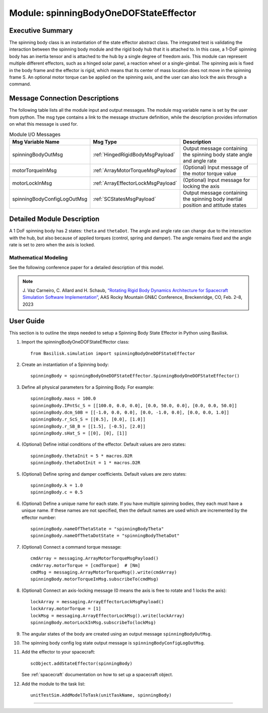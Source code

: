 .. _spinningBodyOneDOFStateEffector:

Module: spinningBodyOneDOFStateEffector
=======================================


Executive Summary
-----------------

The spinning body class is an instantiation of the state effector abstract class. The integrated test is validating the interaction between the spinning body module and the rigid body hub that it is attached to. In this case, a 1-DoF spinning body has an inertia tensor and is attached to the hub by a single degree of freedom axis. This module can represent multiple different effectors, such as a hinged solar panel, a reaction wheel or a single-gimbal. The spinning axis is fixed in the body frame and the effector is rigid, which means that its center of mass location does not move in the spinning frame S. An optional motor torque can be applied on the spinning axis, and the user can also lock the axis through a command.


Message Connection Descriptions
-------------------------------
The following table lists all the module input and output messages.  The module msg variable name is set by the user from python.  The msg type contains a link to the message structure definition, while the description provides information on what this message is used for.

.. list-table:: Module I/O Messages
    :widths: 25 25 50
    :header-rows: 1

    * - Msg Variable Name
      - Msg Type
      - Description
    * - spinningBodyOutMsg
      - :ref:`HingedRigidBodyMsgPayload`
      - Output message containing the spinning body state angle and angle rate
    * - motorTorqueInMsg
      - :ref:`ArrayMotorTorqueMsgPayload`
      - (Optional) Input message of the motor torque value
    * - motorLockInMsg
      - :ref:`ArrayEffectorLockMsgPayload`
      - (Optional) Input message for locking the axis
    * - spinningBodyConfigLogOutMsg
      - :ref:`SCStatesMsgPayload`
      - Output message containing the spinning body inertial position and attitude states


Detailed Module Description
---------------------------

A 1 DoF spinning body has 2 states: ``theta`` and ``thetaDot``. The angle and angle rate can change due to the interaction with the hub, but also because of applied torques (control, spring and damper). The angle remains fixed and the angle rate is set to zero when the axis is locked.

Mathematical Modeling
^^^^^^^^^^^^^^^^^^^^^
See the following conference paper
for a detailed description of this model.

.. note::

    J. Vaz Carneiro, C. Allard and H. Schaub, `“Rotating Rigid Body Dynamics
    Architecture for Spacecraft Simulation Software Implementation” <https://hanspeterschaub.info/Papers/VazCarneiro2023.pdf>`_, AAS Rocky
    Mountain GN&C Conference, Breckenridge, CO, Feb. 2–8, 2023

User Guide
----------
This section is to outline the steps needed to setup a Spinning Body State Effector in Python using Basilisk.

#. Import the spinningBodyOneDOFStateEffector class::

    from Basilisk.simulation import spinningBodyOneDOFStateEffector

#. Create an instantiation of a Spinning body::

    spinningBody = spinningBodyOneDOFStateEffector.SpinningBodyOneDOFStateEffector()

#. Define all physical parameters for a Spinning Body. For example::

    spinningBody.mass = 100.0
    spinningBody.IPntSc_S = [[100.0, 0.0, 0.0], [0.0, 50.0, 0.0], [0.0, 0.0, 50.0]]
    spinningBody.dcm_S0B = [[-1.0, 0.0, 0.0], [0.0, -1.0, 0.0], [0.0, 0.0, 1.0]]
    spinningBody.r_ScS_S = [[0.5], [0.0], [1.0]]
    spinningBody.r_SB_B = [[1.5], [-0.5], [2.0]]
    spinningBody.sHat_S = [[0], [0], [1]]

#. (Optional) Define initial conditions of the effector.  Default values are zero states::

    spinningBody.thetaInit = 5 * macros.D2R
    spinningBody.thetaDotInit = 1 * macros.D2R

#. (Optional) Define spring and damper coefficients.  Default values are zero states::

    spinningBody.k = 1.0
    spinningBody.c = 0.5

#. (Optional) Define a unique name for each state.  If you have multiple spinning bodies, they each must have a unique name.  If these names are not specified, then the default names are used which are incremented by the effector number::

    spinningBody.nameOfThetaState = "spinningBodyTheta"
    spinningBody.nameOfThetaDotState = "spinningBodyThetaDot"

#. (Optional) Connect a command torque message::

    cmdArray = messaging.ArrayMotorTorqueMsgPayload()
    cmdArray.motorTorque = [cmdTorque]  # [Nm]
    cmdMsg = messaging.ArrayMotorTorqueMsg().write(cmdArray)
    spinningBody.motorTorqueInMsg.subscribeTo(cmdMsg)

#. (Optional) Connect an axis-locking message (0 means the axis is free to rotate and 1 locks the axis)::

    lockArray = messaging.ArrayEffectorLockMsgPayload()
    lockArray.motorTorque = [1]
    lockMsg = messaging.ArrayEffectorLockMsg().write(lockArray)
    spinningBody.motorLockInMsg.subscribeTo(lockMsg)

#. The angular states of the body are created using an output message ``spinningBodyOutMsg``.

#. The spinning body config log state output message is ``spinningBodyConfigLogOutMsg``.

#. Add the effector to your spacecraft::

    scObject.addStateEffector(spinningBody)

   See :ref:`spacecraft` documentation on how to set up a spacecraft object.

#. Add the module to the task list::

    unitTestSim.AddModelToTask(unitTaskName, spinningBody)



----

.. autodoxygenfile:: spinningBodyOneDOFStateEffector.h
   :project: spinningBodiesOneDOF

